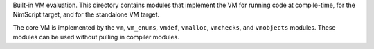 Built-in VM evaluation. This directory contains modules that implement
the VM for running code at compile-time, for the NimScript target, and for
the standalone VM target.

The core VM is implemented by the ``vm``, ``vm_enums``, ``vmdef``, ``vmalloc``,
``vmchecks``, and ``vmobjects`` modules. These modules can be used without
pulling in compiler modules.